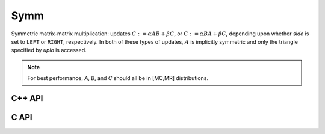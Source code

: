 Symm
====
Symmetric matrix-matrix multiplication: updates
:math:`C := \alpha A B + \beta C`, or 
:math:`C := \alpha B A + \beta C`, depending upon whether `side` is set to 
``LEFT`` or ``RIGHT``, respectively. In both of these types of updates, 
:math:`A` is implicitly symmetric and only the triangle specified by `uplo` 
is accessed.

.. note::

   For best performance, `A`, `B`, and `C` should all be in [MC,MR]
   distributions.

C++ API
-------

.. cpp:function:: void Symm( LeftOrRight side, UpperOrLower uplo, T alpha, const Matrix<T>& A, const Matrix<T>& B, T beta, Matrix<T>& C, bool conjugate=false )
.. cpp:function:: void Symm( LeftOrRight side, UpperOrLower uplo, T alpha, const AbstractDistMatrix<T>& A, const AbstractDistMatrix<T>& B, T beta, AbstractDistMatrix<T>& C, bool conjugate=false )

C API
-----

.. c:function:: ElError ElSymm_s( ElLeftOrRight side, ElUpperOrLower uplo, float alpha, ElConstMatrix_s A, ElConstMatrix_s B, float beta, ElMatrix_s C )
.. c:function:: ElError ElSymm_d( ElLeftOrRight side, ElUpperOrLower uplo, double alpha, ElConstMatrix_d A, ElConstMatrix_d B, double beta, ElMatrix_d C )
.. c:function:: ElError ElSymm_c( ElLeftOrRight side, ElUpperOrLower uplo, complex_float alpha, ElConstMatrix_c A, ElConstMatrix_c B, complex_float beta, ElMatrix_c C )
.. c:function:: ElError ElSymm_z( ElLeftOrRight side, ElUpperOrLower uplo, complex_double alpha, ElConstMatrix_z A, ElConstMatrix_z B, complex_double beta, ElMatrix_z C )
.. c:function:: ElError ElSymmDist_s( ElLeftOrRight side, ElUpperOrLower uplo, float alpha, ElConstDistMatrix_s A, ElConstDistMatrix_s B, float beta, ElDistMatrix_s C )
.. c:function:: ElError ElSymmDist_d( ElLeftOrRight side, ElUpperOrLower uplo, double alpha, ElConstDistMatrix_d A, ElConstDistMatrix_d B, double beta, ElDistMatrix_d C )
.. c:function:: ElError ElSymmDist_c( ElLeftOrRight side, ElUpperOrLower uplo, complex_float alpha, ElConstDistMatrix_c A, ElConstDistMatrix_c B, complex_float beta, ElDistMatrix_c C )
.. c:function:: ElError ElSymmDist_z( ElLeftOrRight side, ElUpperOrLower uplo, complex_double alpha, ElConstDistMatrix_z A, ElConstDistMatrix_z B, complex_double beta, ElDistMatrix_z C )
